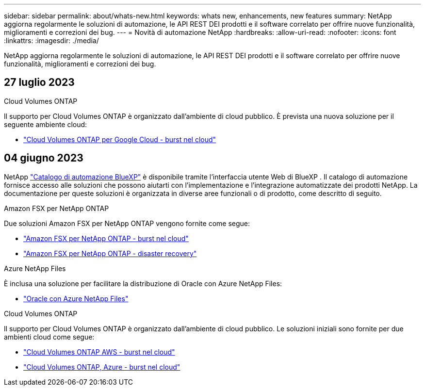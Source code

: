---
sidebar: sidebar 
permalink: about/whats-new.html 
keywords: whats new, enhancements, new features 
summary: NetApp aggiorna regolarmente le soluzioni di automazione, le API REST DEI prodotti e il software correlato per offrire nuove funzionalità, miglioramenti e correzioni dei bug. 
---
= Novità di automazione NetApp
:hardbreaks:
:allow-uri-read: 
:nofooter: 
:icons: font
:linkattrs: 
:imagesdir: ./media/


[role="lead"]
NetApp aggiorna regolarmente le soluzioni di automazione, le API REST DEI prodotti e il software correlato per offrire nuove funzionalità, miglioramenti e correzioni dei bug.



== 27 luglio 2023

.Cloud Volumes ONTAP
Il supporto per Cloud Volumes ONTAP è organizzato dall'ambiente di cloud pubblico. È prevista una nuova soluzione per il seguente ambiente cloud:

* link:../solutions/cvo-gcp-burst-to-cloud.html["Cloud Volumes ONTAP per Google Cloud - burst nel cloud"]




== 04 giugno 2023

NetApp https://console.bluexp.netapp.com/automationCatalog["Catalogo di automazione BlueXP"^] è disponibile tramite l'interfaccia utente Web di BlueXP . Il catalogo di automazione fornisce accesso alle soluzioni che possono aiutarti con l'implementazione e l'integrazione automatizzate dei prodotti NetApp. La documentazione per queste soluzioni è organizzata in diverse aree funzionali o di prodotto, come descritto di seguito.

.Amazon FSX per NetApp ONTAP
Due soluzioni Amazon FSX per NetApp ONTAP vengono fornite come segue:

* link:../solutions/fsxn-burst-to-cloud.html["Amazon FSX per NetApp ONTAP - burst nel cloud"]
* link:../solutions/fsxn-disaster-recovery.html["Amazon FSX per NetApp ONTAP - disaster recovery"]


.Azure NetApp Files
È inclusa una soluzione per facilitare la distribuzione di Oracle con Azure NetApp Files:

* link:../solutions/anf-oracle.html["Oracle con Azure NetApp Files"]


.Cloud Volumes ONTAP
Il supporto per Cloud Volumes ONTAP è organizzato dall'ambiente di cloud pubblico. Le soluzioni iniziali sono fornite per due ambienti cloud come segue:

* link:../solutions/cvo-aws-burst-to-cloud.html["Cloud Volumes ONTAP AWS - burst nel cloud"]
* link:../solutions/cvo-azure-burst-to-cloud.html["Cloud Volumes ONTAP, Azure - burst nel cloud"]

